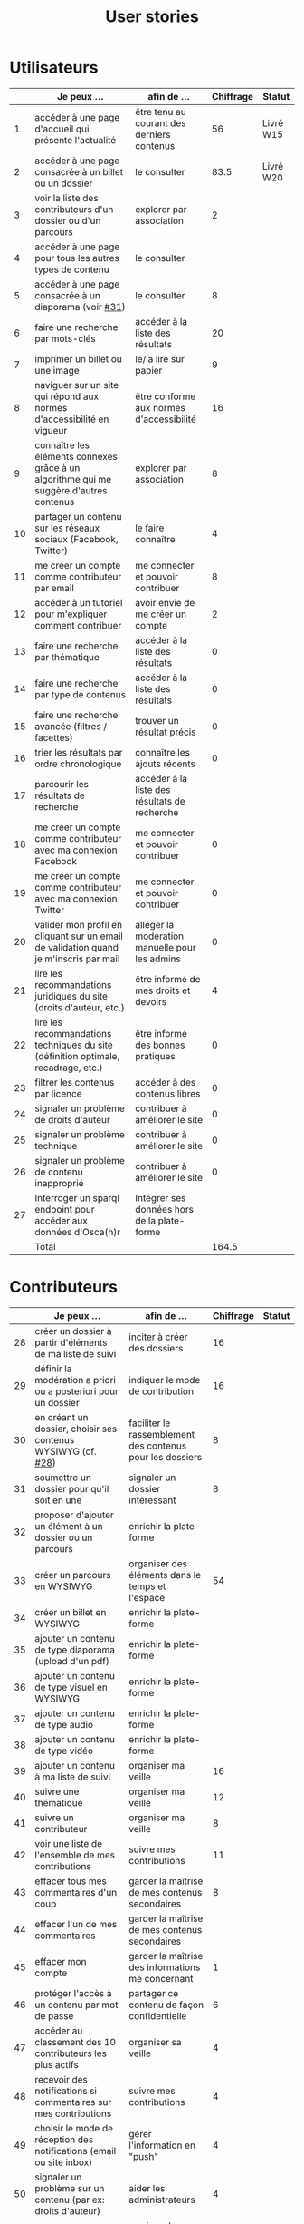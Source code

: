 #+TITLE: User stories

* Utilisateurs

|    | Je peux …                                                                              | afin de …                                      | Chiffrage | Statut    |
|----+----------------------------------------------------------------------------------------+------------------------------------------------+-----------+-----------|
|  1 | accéder à une page d'accueil qui présente l'actualité                                  | être tenu au courant des derniers contenus     |        56 | Livré W15 |
|  2 | accéder à une page consacrée à un billet ou un dossier                                 | le consulter                                   |      83.5 | Livré W20 |
|  3 | voir la liste des contributeurs d'un dossier ou d'un parcours                          | explorer par association                       |         2 |           |
|  4 | accéder à une page pour tous les autres types de contenu                               | le consulter                                   |           |           |
|  5 | accéder à une page consacrée à un diaporama (voir [[https://github.com/Jardin-des-Sciences/website/issues/31][#31]])                                 | le consulter                                   |         8 |           |
|  6 | faire une recherche par mots-clés                                                      | accéder à la liste des résultats               |        20 |           |
|  7 | imprimer un billet ou une image                                                        | le/la lire sur papier                          |         9 |           |
|  8 | naviguer sur un site qui répond aux normes d'accessibilité en vigueur                  | être conforme aux normes d'accessibilité       |        16 |           |
|  9 | connaître les éléments connexes grâce à un algorithme qui me suggère d'autres contenus | explorer par association                       |         8 |           |
| 10 | partager un contenu sur les réseaux sociaux (Facebook, Twitter)                        | le faire connaître                             |         4 |           |
| 11 | me créer un compte comme contributeur par email                                        | me connecter et pouvoir contribuer             |         8 |           |
| 12 | accéder à un tutoriel pour m'expliquer comment contribuer                              | avoir envie de me créer un compte              |         2 |           |
| 13 | faire une recherche par thématique                                                     | accéder à la liste des résultats               |         0 |           |
| 14 | faire une recherche par type de contenus                                               | accéder à la liste des résultats               |         0 |           |
| 15 | faire une recherche avancée (filtres / facettes)                                       | trouver un résultat précis                     |         0 |           |
| 16 | trier les résultats par ordre chronologique                                            | connaître les ajouts récents                   |         0 |           |
| 17 | parcourir les résultats de recherche                                                   | accéder à la liste des résultats de recherche  |           |           |
| 18 | me créer un compte comme contributeur avec ma connexion Facebook                       | me connecter et pouvoir contribuer             |         0 |           |
| 19 | me créer un compte comme contributeur avec ma connexion Twitter                        | me connecter et pouvoir contribuer             |         0 |           |
| 20 | valider mon profil en cliquant sur un email de validation quand je m'inscris par mail  | alléger la modération manuelle pour les admins |         0 |           |
| 21 | lire les recommandations juridiques du site (droits d'auteur, etc.)                    | être informé de mes droits et devoirs          |         4 |           |
| 22 | lire les recommandations techniques du site (définition optimale, recadrage, etc.)     | être informé des bonnes pratiques              |         0 |           |
| 23 | filtrer les contenus par licence                                                       | accéder à des contenus libres                  |         0 |           |
| 24 | signaler un problème de droits d'auteur                                                | contribuer à améliorer le site                 |         0 |           |
| 25 | signaler un problème technique                                                         | contribuer à améliorer le site                 |         0 |           |
| 26 | signaler un problème de contenu inapproprié                                            | contribuer à améliorer le site                 |         0 |           |
| 27 | Interroger un sparql endpoint pour accéder aux données d'Osca(h)r                      | Intégrer ses données hors de la plate-forme    |           |           |
|----+----------------------------------------------------------------------------------------+------------------------------------------------+-----------+-----------|
|    | Total                                                                                  |                                                |     164.5 |           |
#+TBLFM: @29$4=vsum(@3..@-1)

* Contributeurs

|    | Je peux …                                                            | afin de …                                                 | Chiffrage | Statut |
|----+----------------------------------------------------------------------+-----------------------------------------------------------+-----------+--------|
| 28 | créer un dossier à partir d'éléments de ma liste de suivi            | inciter à créer des dossiers                              |        16 |        |
| 29 | définir la modération a priori ou a posteriori pour un dossier       | indiquer le mode de contribution                          |        16 |        |
| 30 | en créant un dossier, choisir ses contenus WYSIWYG (cf. [[https://github.com/Jardin-des-Sciences/website/issues/28][#28]])         | faciliter le rassemblement des contenus pour les dossiers |         8 |        |
| 31 | soumettre un dossier pour qu'il soit en une                          | signaler un dossier intéressant                           |         8 |        |
| 32 | proposer d'ajouter un élément à un dossier ou un parcours            | enrichir la plate-forme                                   |           |        |
| 33 | créer un parcours en WYSIWYG                                         | organiser des éléments dans le temps et l'espace          |        54 |        |
| 34 | créer un billet en WYSIWYG                                           | enrichir la plate-forme                                   |           |        |
| 35 | ajouter un contenu de type diaporama (upload d'un pdf)               | enrichir la plate-forme                                   |           |        |
| 36 | ajouter un contenu de type visuel en WYSIWYG                         | enrichir la plate-forme                                   |           |        |
| 37 | ajouter un contenu de type audio                                     | enrichir la plate-forme                                   |           |        |
| 38 | ajouter un contenu de type vidéo                                     | enrichir la plate-forme                                   |           |        |
| 39 | ajouter un contenu à ma liste de suivi                               | organiser ma veille                                       |        16 |        |
| 40 | suivre une thématique                                                | organiser ma veille                                       |        12 |        |
| 41 | suivre un contributeur                                               | organiser ma veille                                       |         8 |        |
| 42 | voir une liste de l'ensemble de mes contributions                    | suivre mes contributions                                  |        11 |        |
| 43 | effacer tous mes commentaires d'un coup                              | garder la maîtrise de mes contenus secondaires            |         8 |        |
| 44 | effacer l'un de mes commentaires                                     | garder la maîtrise de mes contenus secondaires            |           |        |
| 45 | effacer mon compte                                                   | garder la maîtrise des informations me concernant         |         1 |        |
| 46 | protéger l'accès à un contenu par mot de passe                       | partager ce contenu de façon confidentielle               |         6 |        |
| 47 | accéder au classement des 10 contributeurs les plus actifs           | organiser sa veille                                       |         4 |        |
| 48 | recevoir des notifications si commentaires sur mes contributions     | suivre mes contributions                                  |         4 |        |
| 49 | choisir le mode de réception des notifications (email ou site inbox) | gérer l'information en "push"                             |         4 |        |
| 50 | signaler un problème sur un contenu (par ex: droits d'auteur)        | aider les administrateurs                                 |         4 |        |
| 51 | mettre à jour mon profil                                             | corriger des informations me concernant                   |         3 |        |
| 52 | commenter les billets, dossiers, diaporamas, parcours                | donner son avis / enrichir une discussion                 |         3 |        |
| 53 | partager un contenu que je viens d'ajouter sur les réseaux sociaux   | faire savoir que je contribue                             |         3 |        |
| 54 | contacter un contributeur via sa page de profil                      | échanger avec lui directement                             |       2.5 |        |
| 55 | à la publication d'un dossier, forcer la création d'un edito         | obliger à créer un edito pour les dossiers                |         2 |        |
| 56 | indiquer si OK pour être contacté par d'autres contributeurs         | favoriser la contribution                                 |         0 |        |
| 57 | télécharger un contenu dans son format natif (pdf/jpg/png etc.)      | consulter les contenus hors-ligne                         |         0 |        |
| 58 | avoir mes contributions automatiquement ajoutées à ma liste de suivi | organiser ma veille                                       |         0 |        |
| 59 | signaler un problème scientifique                                    | contribuer à améliorer le site                            |         0 |        |
| 60 | signaler un problème sur un commentaire                              | contribuer à améliorer le site                            |         0 |        |
| 61 | voir les contenus signalés comme problématiques                      | intervenir pour résoudre ces problèmes                    |         0 |        |
| 62 | le contributeur reconnaît qu'il sait ce qu'il fait re. droits        | s'assurer que l'utilisateur connaît les droits            |         0 |        |
|----+----------------------------------------------------------------------+-----------------------------------------------------------+-----------+--------|
|    | Total                                                                |                                                           |     193.5 |        |
#+TBLFM: @37$4=vsum(@2..@-1)

* Administrateurs

|    | Je peux …                                                       | afin de …                                                | Chiffrage | Statut |
|----+-----------------------------------------------------------------+----------------------------------------------------------+-----------+--------|
| 63 | voir la répartition des contributions par thème                 | accéder à des statistiques                               |        16 |        |
| 64 | voir tous les contenus signalés comme problématiques            | intervenir pour résoudre ces problèmes                   |         8 |        |
| 65 | modérer les commentaires en attente de modération un par un     | aider les contributeurs                                  |         4 |        |
| 66 | voir le nombre de contributeurs connectés en temps réel         | accéder à des statistiques                               |         2 |        |
| 67 | voir les 10 dernières contributions                             | accéder à des statistiques                               |         2 |        |
| 68 | voir les 10 contenus les plus consultés                         | accéder à des statistiques                               |         2 |        |
| 69 | voir les 10 dossiers avec le plus grand nombre de contributeurs | accéder à des statistiques                               |         2 |        |
| 70 | me connecter comme administrateur                               | gérer des contenus et utilisateurs                       |         0 |        |
| 71 | accéder au back office                                          | avoir une vue d'ensemble de l'activité de la plate-forme |         0 |        |
| 72 | voir tous les imports                                           | m'assurer qu'il n'y a pas de bugs                        |         0 |        |
| 73 | faire un import de données depuis un XML de Gertrude            | mettre à jour les données ou les enrichir                |         0 |        |
| 74 | éditer un contenu (le modifier, le bloquer, changer mdp, etc.)  | aider les contributeurs                                  |         0 |        |
| 75 | éditer un utilisateur (le modifier, le bloquer, etc.)           | aider les contributeurs                                  |         0 |        |
| 76 | éditer la liste des domaines pour la prévalidation des compteds | gérer les contributeurs                                  |           |        |
| 77 | faire un nouvel import depuis une autre base de données         | mettre à jour les données ou les enrichir                |           |        |
|----+-----------------------------------------------------------------+----------------------------------------------------------+-----------+--------|
|    | Total                                                           |                                                          |        36 |        |
#+TBLFM: @17$4=vsum(@2..@-1)

* Projection du total de nombre de jours

La colonne "Fait" contient une esimation du nombre d'heures effectuées
sur à la date du 20 mai.

| Partie          | Nouveau scope | Fait | Total RAF |
|-----------------+---------------+------+-----------|
| Utilisateurs    |         164.5 |  116 |         7 |
| Contributeurs   |         193.5 |      |        28 |
| Administrateurs |            36 |      |         5 |
|-----------------+---------------+------+-----------|
| Total           |          394. |  116 |        40 |
#+TBLFM: $4=round(($2-$3)/7)::@5$2=vsum(@2..@-1)::@5$3=vsum(@2..@-1)
